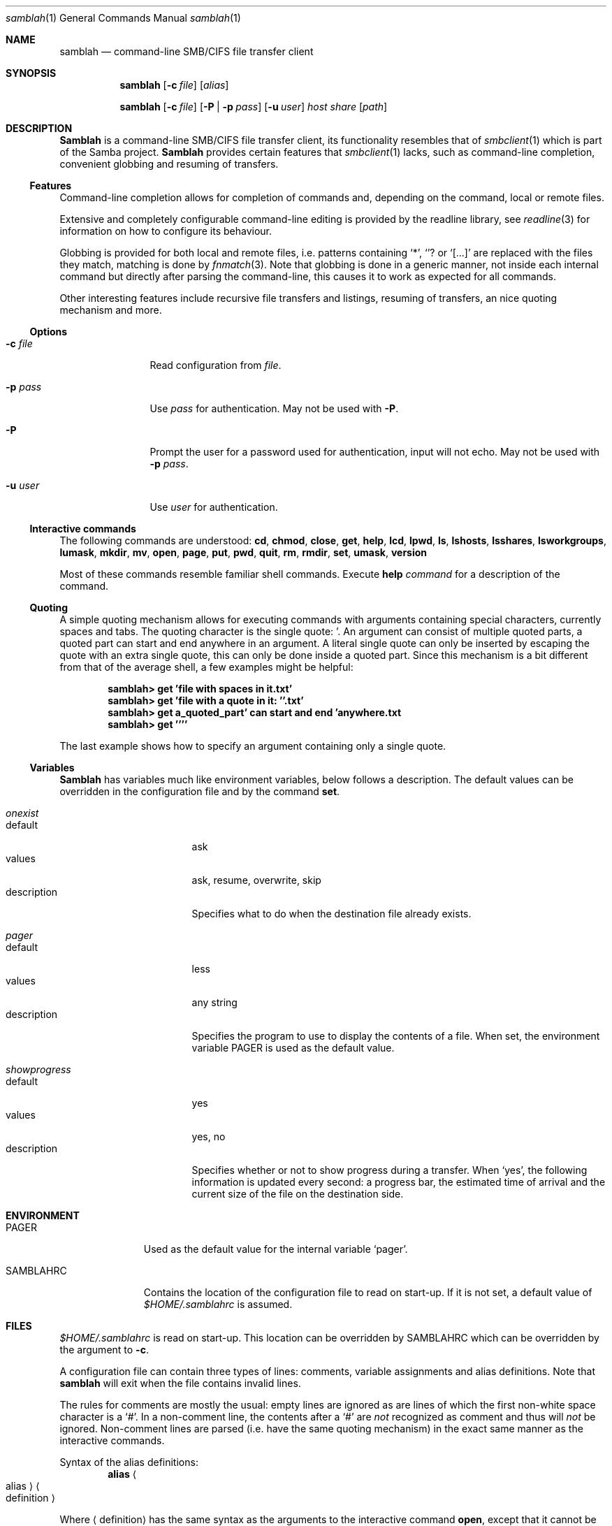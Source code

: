 .\" $Id$
.Dd March 23, 2003
.Dt samblah 1
.Os samblah
.Sh NAME
.Nm samblah
.Nd command-line SMB/CIFS file transfer client
.Sh SYNOPSIS
.Nm
.Op Fl c Ar file
.Op Ar alias
.Pp
.Nm
.Op Fl c Ar file
.Op Fl P | Fl p Ar pass
.Op Fl u Ar user
.Ar host Ar share Op Ar path
.Sh DESCRIPTION
.Nm Samblah
is a command-line SMB/CIFS file transfer client, its functionality
resembles that of
.Xr smbclient 1
which is part of the Samba project.
.Nm Samblah
provides certain features that
.Xr smbclient 1
lacks, such as command-line completion, convenient globbing and
resuming of transfers.
.Ss Features
Command-line completion allows for completion of commands and,
depending on the command, local or remote files.
.Pp
Extensive and completely configurable command-line editing is
provided by the readline library, see
.Xr readline 3
for information on how to configure its behaviour.
.Pp
Globbing is provided for both local and remote files, i.e. patterns
containing
.Ql "*" ,
.Ql "?" 
or
.Ql "[...]"
are replaced with the files they match, matching is done by
.Xr fnmatch 3 .
Note that globbing is done in a generic manner, not inside each
internal command but directly after parsing the command-line, this
causes it to work as expected for all commands.
.Pp
Other interesting features include recursive file transfers and
listings, resuming of transfers, an nice quoting mechanism and more.
.Ss Options
.Bl -tag -width Fl
.It Fl c Ar file
Read configuration from
.Ar file .
.It Fl p Ar pass
Use
.Ar pass
for authentication.  May not be used with
.Fl P .
.It Fl P
Prompt the user for a password used for authentication, input will
not echo.  May not be used with
.Fl p Ar pass .
.It Fl u Ar user
Use
.Ar user
for authentication.
.El
.Ss Interactive commands
The following commands are understood:
.Ic cd ,
.Ic chmod ,
.Ic close ,
.Ic get ,
.Ic help ,
.Ic lcd ,
.Ic lpwd ,
.Ic ls ,
.Ic lshosts ,
.Ic lsshares ,
.Ic lsworkgroups ,
.Ic lumask ,
.Ic mkdir ,
.Ic mv ,
.Ic open ,
.Ic page ,
.Ic put ,
.Ic pwd ,
.Ic quit ,
.Ic rm ,
.Ic rmdir ,
.Ic set ,
.Ic umask ,
.Ic version
.Pp
Most of these commands resemble familiar shell commands.  Execute
.Ic help Ar command
for a description of the command.
.Ss Quoting
A simple quoting mechanism allows for executing commands with
arguments containing special characters, currently spaces and tabs.
The quoting character is the single quote: '.
An argument can consist of multiple quoted parts, a quoted part can
start and end anywhere in an argument.
A literal single quote can only be inserted by escaping the quote
with an extra single quote, this can only be done inside a quoted
part.
Since this mechanism is a bit different from that of the average
shell, a few examples might be helpful:
.Pp
.Dl "samblah> get 'file with spaces in it.txt'"
.Dl "samblah> get 'file with a quote in it: ''.txt'
.Dl "samblah> get a_quoted_part' can start and end 'anywhere.txt
.Dl "samblah> get ''''"
.Pp
The last example shows how to specify an argument containing only a
single quote.
.Ss Variables
.Nm Samblah
has variables much like environment variables, below follows a
description.
The default values can be overridden in the configuration file and
by the command
.Ic set .
.Bl -ohang
.It Va "onexist"
.Bl -tag -offset 4n -width "description" -compact
.It default
ask
.It values
ask, resume, overwrite, skip
.It description
Specifies what to do when the destination file already exists.
.El
.It Va pager
.Bl -tag -offset 4n -width "description" -compact
.It default
less
.It values
any string
.It description
Specifies the program to use to display the contents of a file.
When set, the environment variable
.Ev PAGER
is used as the default value.
.El
.It Va showprogress
.Bl -tag -offset 4n -width "description" -compact
.It default
yes
.It values
yes, no
.It description
Specifies whether or not to show progress during a transfer.
When
.Sq yes ,
the following information is updated every second: a progress bar,
the estimated time of arrival and the current size of the file on
the destination side.
.El
.El
.Sh ENVIRONMENT
.Bl -tag -width "SAMBLAHRC"
.It Ev PAGER
Used as the default value for the internal variable
.Sq pager .
.It Ev SAMBLAHRC
Contains the location of the configuration file to read on start-up.
If it is not set, a default value of
.Pa $HOME/.samblahrc
is assumed.
.El
.Sh FILES
.Pa $HOME/.samblahrc
is read on start-up.
This location can be overridden by
.Ev SAMBLAHRC
which can be overridden by the argument to
.Fl c .
.Pp
A configuration file can contain three types of lines: comments,
variable assignments and alias definitions.
Note that
.Nm
will exit when the file contains invalid lines.
.Pp
The rules for comments are mostly the usual: empty lines are ignored
as are lines of which the first non-white space character is a
.Sq # .
In a non-comment line, the contents after a
.Sq #
are
.Em not
recognized as comment and thus will
.Em not
be ignored.
Non-comment lines are parsed (i.e. have the same quoting mechanism)
in the exact same manner as the interactive commands.
.Pp
Syntax of the alias definitions:
.Dl alias Ao alias Ac Ns \& Ao definition Ac
.Pp
Where
.Aq definition
has the same syntax as the arguments to the interactive command
.Ic open ,
except that it cannot be another alias.  A line might
look like this:
.Dl "alias newalias -u myuser -p mypass myhost myshare mypath"
.Pp
The variable assignments have the exact same syntax as the interactive
command
.Ic set .
For example:
.Dl "set pager more"
.Sh SEE ALSO
.Xr smbclient 1 ,
.Xr fnmatch 3 ,
.Xr readline 3 .
.Pp
.Bl -item -compact
.It
The
.Nm
website, <http://samblah.sourceforge.net/>.
.It
The Samba project website, <http://www.samba.org/>.
.El
.Sh AUTHORS
Mechiel Lukkien, <mechiel@ueber.net>.
.Sh BUGS
.Ic umask
and
.Ic chmod
are not implemented since libsmbclient currently does not
support those operations.
.Pp
.Ic lsworkgroup
and
.Ic lshosts
are broken, this could be due to a bug in libsmbclient.
.Pp
.Nm Samblah
has limited control over the remote file operations provided by
libsmbclient.
For example timeouts cannot be set and the file operations do not
stop immediately on an interrupt.
.Pp
Files larger than 4GB will show as much smaller files and
cannot be transferred correctly.
.Pp
In a shell, opening
.Pa nonexistent/../existent
correctly fails to open
.Pa existent
because
.Pa nonexistent
does not exist.
In 
.Nm samblah
this operation succeeds since libsmbclient internally works with
URI's whose semantics allow one to remove
.Pa nonexistent/..
before opening.
